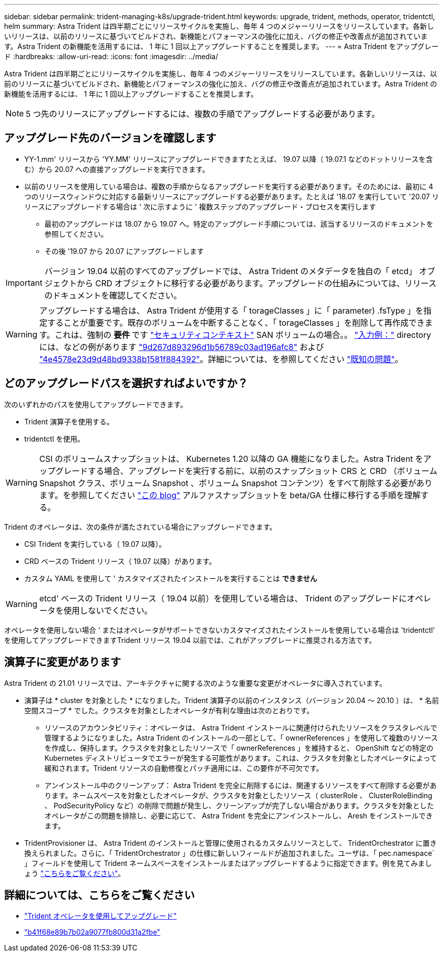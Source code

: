 ---
sidebar: sidebar 
permalink: trident-managing-k8s/upgrade-trident.html 
keywords: upgrade, trident, methods, operator, tridentctl, helm 
summary: Astra Trident は四半期ごとにリリースサイクルを実施し、毎年 4 つのメジャーリリースをリリースしています。各新しいリリースは、以前のリリースに基づいてビルドされ、新機能とパフォーマンスの強化に加え、バグの修正や改善点が追加されています。Astra Trident の新機能を活用するには、 1 年に 1 回以上アップグレードすることを推奨します。 
---
= Astra Trident をアップグレード
:hardbreaks:
:allow-uri-read: 
:icons: font
:imagesdir: ../media/


[role="lead"]
Astra Trident は四半期ごとにリリースサイクルを実施し、毎年 4 つのメジャーリリースをリリースしています。各新しいリリースは、以前のリリースに基づいてビルドされ、新機能とパフォーマンスの強化に加え、バグの修正や改善点が追加されています。Astra Trident の新機能を活用するには、 1 年に 1 回以上アップグレードすることを推奨します。


NOTE: 5 つ先のリリースにアップグレードするには、複数の手順でアップグレードする必要があります。



== アップグレード先のバージョンを確認します

* YY-1.mm' リリースから 'YY.MM' リリースにアップグレードできますたとえば、 19.07 以降（ 19.07.1 などのドットリリースを含む）から 20.07 への直接アップグレードを実行できます。
* 以前のリリースを使用している場合は、複数の手順からなるアップグレードを実行する必要があります。そのためには、最初に 4 つのリリースウィンドウに対応する最新リリースにアップグレードする必要があります。たとえば '18.07 を実行していて '20.07 リリースにアップグレードする場合は ' 次に示すように ' 複数ステップのアップグレード・プロセスを実行します
+
** 最初のアップグレードは 18.07 から 19.07 へ。特定のアップグレード手順については、該当するリリースのドキュメントを参照してください。
** その後 '19.07 から 20.07 にアップグレードします





IMPORTANT: バージョン 19.04 以前のすべてのアップグレードでは、 Astra Trident のメタデータを独自の「 etcd」 オブジェクトから CRD オブジェクトに移行する必要があります。アップグレードの仕組みについては、リリースのドキュメントを確認してください。


WARNING: アップグレードする場合は、 Astra Trident が使用する「 torageClasses 」に「 parameter) .fsType 」を指定することが重要です。既存のボリュームを中断することなく、「 torageClasses 」を削除して再作成できます。これは、強制の ** 要件 ** です https://kubernetes.io/docs/tasks/configure-pod-container/security-context/["セキュリティコンテキスト"^] SAN ボリュームの場合。。 https://github.com/NetApp/trident/tree/master/trident-installer/sample-input["入力例："^] directory には、などの例があります https://github.com/NetApp/trident/blob/master/trident-installer/sample-input/storage-class-basic.yaml.templ["9d267d893296d1b56789c03ad196afc8"^] および https://github.com/NetApp/trident/blob/master/trident-installer/sample-input/storage-class-bronze-default.yaml["4e4578e23d9d48bd9338b1581f884392"^]。詳細については、を参照してください link:../trident-rn.html["既知の問題"^]。



== どのアップグレードパスを選択すればよいですか？

次のいずれかのパスを使用してアップグレードできます。

* Trident 演算子を使用する。
* tridentctl を使用。



WARNING: CSI のボリュームスナップショットは、 Kubernetes 1.20 以降の GA 機能になりました。Astra Trident をアップグレードする場合、アップグレードを実行する前に、以前のスナップショット CRS と CRD （ボリューム Snapshot クラス、ボリューム Snapshot 、ボリューム Snapshot コンテンツ）をすべて削除する必要があります。を参照してください https://netapp.io/2020/01/30/alpha-to-beta-snapshots/["この blog"^] アルファスナップショットを beta/GA 仕様に移行する手順を理解する。

Trident のオペレータは、次の条件が満たされている場合にアップグレードできます。

* CSI Trident を実行している（ 19.07 以降）。
* CRD ベースの Trident リリース（ 19.07 以降）があります。
* カスタム YAML を使用して ' カスタマイズされたインストールを実行することは ** できません **



WARNING: etcd' ベースの Trident リリース（ 19.04 以前）を使用している場合は、 Trident のアップグレードにオペレータを使用しないでください。

オペレータを使用しない場合 ' またはオペレータがサポートできないカスタマイズされたインストールを使用している場合は 'tridentctl' を使用してアップグレードできますTrident リリース 19.04 以前では、これがアップグレードに推奨される方法です。



== 演算子に変更があります

Astra Trident の 21.01 リリースでは、アーキテクチャに関する次のような重要な変更がオペレータに導入されています。

* 演算子は * cluster を対象とした * になりました。Trident 演算子の以前のインスタンス（バージョン 20.04 ～ 20.10 ）は、 * 名前空間スコープ * でした。クラスタを対象としたオペレータが有利な理由は次のとおりです。
+
** リソースのアカウンタビリティ：オペレータは、 Astra Trident インストールに関連付けられたリソースをクラスタレベルで管理するようになりました。Astra Trident のインストールの一部として、「 ownerReferences 」を使用して複数のリソースを作成し、保持します。クラスタを対象としたリソースで「 ownerReferences 」を維持すると、 OpenShift などの特定の Kubernetes ディストリビュータでエラーが発生する可能性があります。これは、クラスタを対象としたオペレータによって緩和されます。Trident リソースの自動修復とパッチ適用には、この要件が不可欠です。
** アンインストール中のクリーンアップ： Astra Trident を完全に削除するには、関連するリソースをすべて削除する必要があります。ネームスペースを対象としたオペレータが、クラスタを対象としたリソース（ clusterRole 、 ClusterRoleBinding 、 PodSecurityPolicy など）の削除で問題が発生し、クリーンアップが完了しない場合があります。クラスタを対象としたオペレータがこの問題を排除し、必要に応じて、 Astra Trident を完全にアンインストールし、 Aresh をインストールできます。


* TridentProvisioner は、 Astra Trident のインストールと管理に使用されるカスタムリソースとして、 TridentOrchestrator に置き換えられました。さらに、「 TridentOrchestrator 」の仕様に新しいフィールドが追加されました。ユーザは、「 pec.namespace` 」フィールドを使用して Trident ネームスペースをインストールまたはアップグレードするように指定できます。例を見てみましょう https://github.com/NetApp/trident/blob/stable/v21.01/deploy/crds/tridentorchestrator_cr.yaml["こちらをご覧ください"^]。




== 詳細については、こちらをご覧ください

* link:upgrade-operator.html["Trident オペレータを使用してアップグレード"^]
* link:upgrade-tridentctl.html["b41f68e89b7b02a9077fb800d31a2fbe"]

